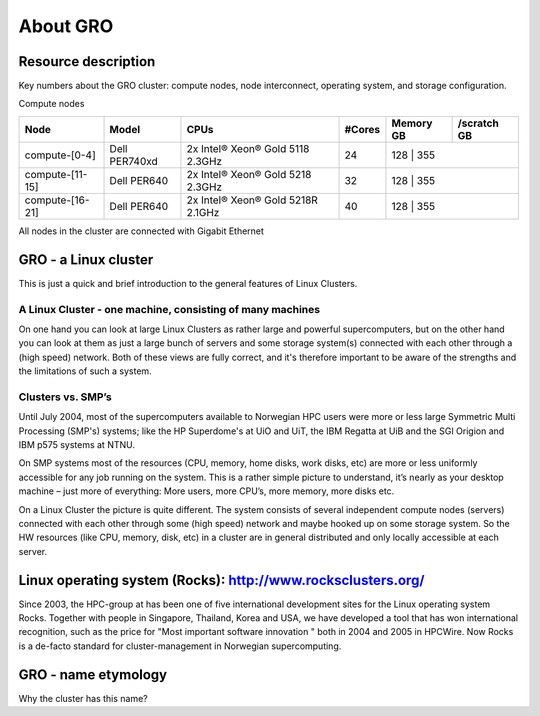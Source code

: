 .. _about_GRO:

============
About GRO
============


Resource description
====================

Key numbers about the GRO cluster: compute nodes, node interconnect,
operating system, and storage configuration.

Compute nodes

+-------------------------+-----------------+------------------------------------+--------+-----------+------------------+
| Node                    | Model           | CPUs                               | #Cores | Memory GB | /scratch GB      |
+=========================+=================+====================================+========+===========+==================+
| compute-[0-4]           | Dell PER740xd   | 2x Intel® Xeon® Gold 5118 2.3GHz   | 24     | 128       | 355              |
+-------------------------+-----------------+------------------------------------+--------+------------------------------+
| compute-[11-15]         | Dell PER640     | 2x Intel® Xeon® Gold 5218 2.3GHz   | 32     | 128       | 355              |
+-------------------------+-----------------+------------------------------------+--------+------------------------------+
| compute-[16-21]         | Dell PER640     | 2x Intel® Xeon® Gold 5218R 2.1GHz  | 40     | 128       | 355              |
+-------------------------+-----------------+------------------------------------+--------+------------------------------+


All nodes in the cluster are connected with Gigabit Ethernet

 
.. _linux-cluster:

GRO - a Linux cluster 
========================

This is just a quick and brief introduction to the general features of Linux Clusters.

A Linux Cluster - one machine, consisting of many machines
----------------------------------------------------------

On one hand you can look at large Linux Clusters as rather large and powerful supercomputers, but on the other hand you can look at them as just a large bunch of servers and some storage system(s) connected with each other through a (high speed) network. Both of these views are fully correct, and it's therefore important to be aware of the strengths and the limitations of such a system.

Clusters vs. SMP’s
------------------

Until July 2004, most of the supercomputers available to Norwegian HPC users were more or less large Symmetric Multi Processing (SMP's)  systems; like the HP Superdome's  at UiO and UiT, the IBM Regatta at UiB and the SGI Origion and IBM p575 systems at NTNU.

On SMP systems most of the resources (CPU, memory, home disks, work disks, etc) are more or less uniformly accessible for any job running on the system. This is a rather simple picture to understand, it’s nearly as your desktop machine – just more of everything: More users, more CPU’s, more memory, more disks etc.

On a Linux Cluster the picture is quite different. The system consists of several independent compute nodes (servers) connected with each other through some (high speed) network and maybe hooked up on some storage system. So the HW resources (like CPU, memory, disk, etc) in a cluster are in general distributed and only locally accessible at each server.


Linux operating system (Rocks): `<http://www.rocksclusters.org/>`_
==================================================================

Since 2003, the HPC-group at has been one of five international
development sites for the Linux operating system Rocks. Together with
people in Singapore, Thailand, Korea and USA, we have developed a tool
that has won international recognition, such as the price for "Most
important software innovation  " both in 2004 and 2005 in HPCWire. Now
Rocks is a de-facto standard for cluster-management in Norwegian
supercomputing.

GRO - name etymology
========================

Why the cluster has this name? 
